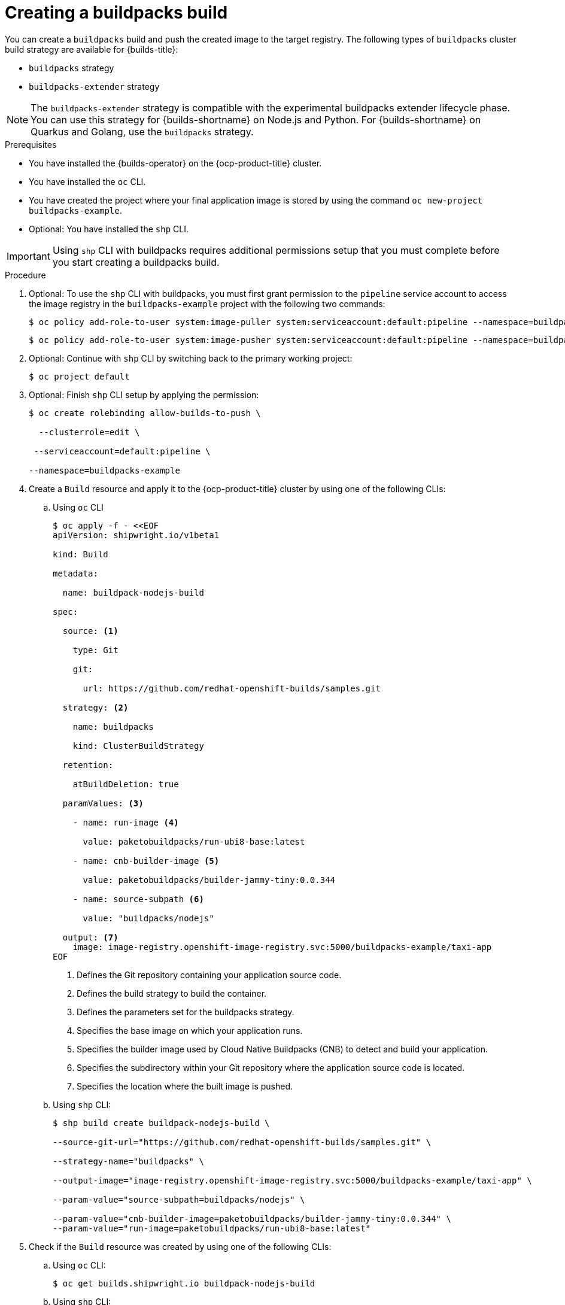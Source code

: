 :_mod-docs-content-type: PROCEDURE
[id="ob-creating-a-buildpacks-build_{context}"]
= Creating a buildpacks build

You can create a `buildpacks` build and push the created image to the target registry. The following types of `buildpacks` cluster build strategy are available for {builds-title}:

* `buildpacks` strategy
* `buildpacks-extender` strategy

[NOTE]
====
The `buildpacks-extender` strategy is compatible with the experimental buildpacks extender lifecycle phase. You can use this strategy for {builds-shortname} on Node.js and Python. For {builds-shortname} on Quarkus and Golang, use the `buildpacks` strategy.
====

.Prerequisites

* You have installed the {builds-operator} on the {ocp-product-title} cluster.
* You have installed the `oc` CLI.
* You have created the project where your final application image is stored by using the command `oc new-project buildpacks-example`.
* Optional: You have installed the `shp` CLI.

[IMPORTANT]
====
Using `shp` CLI with buildpacks requires additional permissions setup that
you must complete before you start creating a buildpacks build.
====

.Procedure

. Optional: To use the `shp` CLI with buildpacks, you must first grant permission to the `pipeline` service account to access the image registry in the `buildpacks-example` project  with the following two commands:
+
[source,terminal]
----
$ oc policy add-role-to-user system:image-puller system:serviceaccount:default:pipeline --namespace=buildpacks-example
----
+
[source,terminal]
----
$ oc policy add-role-to-user system:image-pusher system:serviceaccount:default:pipeline --namespace=buildpacks-example
----

. Optional: Continue with `shp` CLI by switching back to the primary working project:
+
[source,terminal]
----
$ oc project default
----

. Optional: Finish `shp` CLI setup by applying the permission:
+
[source,terminal]
----
$ oc create rolebinding allow-builds-to-push \

  --clusterrole=edit \

 --serviceaccount=default:pipeline \

--namespace=buildpacks-example
----

. Create a `Build` resource and apply it to the {ocp-product-title} cluster by using one of the following CLIs:
.. Using `oc` CLI
+
[source,terminal]
----
$ oc apply -f - <<EOF
apiVersion: shipwright.io/v1beta1

kind: Build

metadata:

  name: buildpack-nodejs-build

spec:

  source: <1>

    type: Git

    git:

      url: https://github.com/redhat-openshift-builds/samples.git

  strategy: <2>

    name: buildpacks

    kind: ClusterBuildStrategy

  retention:

    atBuildDeletion: true

  paramValues: <3>

    - name: run-image <4>

      value: paketobuildpacks/run-ubi8-base:latest

    - name: cnb-builder-image <5>

      value: paketobuildpacks/builder-jammy-tiny:0.0.344

    - name: source-subpath <6>

      value: "buildpacks/nodejs"

  output: <7>
    image: image-registry.openshift-image-registry.svc:5000/buildpacks-example/taxi-app
EOF
----
<1> Defines the Git repository containing your application source code.
<2> Defines the build strategy to build the container.
<3> Defines the parameters set for the buildpacks strategy.
<4> Specifies the base image on which your application runs.
<5> Specifies the builder image used by Cloud Native Buildpacks (CNB) to detect and build your application.
<6> Specifies the subdirectory within your Git repository where the application source code is located.
<7> Specifies the location where the built image is pushed.
+
.. Using `shp` CLI:
+
[source,terminal]
----
$ shp build create buildpack-nodejs-build \

--source-git-url="https://github.com/redhat-openshift-builds/samples.git" \

--strategy-name="buildpacks" \

--output-image="image-registry.openshift-image-registry.svc:5000/buildpacks-example/taxi-app" \

--param-value="source-subpath=buildpacks/nodejs" \

--param-value="cnb-builder-image=paketobuildpacks/builder-jammy-tiny:0.0.344" \
--param-value="run-image=paketobuildpacks/run-ubi8-base:latest"
----

. Check if the `Build` resource was created by using one of the following CLIs:
.. Using `oc` CLI:
+
[source,terminal]
----
$ oc get builds.shipwright.io buildpack-nodejs-build
----
.. Using `shp` CLI:
+
[source,terminal]
----
$ shp build list
----

. Create a `BuildRun` resource and apply it to the {ocp-product-title} cluster by using one of the following CLIs:
.. Using `oc` CLI:
+
[source,terminal]
----
$ oc apply -f - <<EOF
apiVersion: shipwright.io/v1beta1
kind: BuildRun
metadata:
  name: buildpack-nodejs-buildrun
  namespace: builds-test
spec:
  build:
    name: buildpack-nodejs-build <1>
EOF
----
<1> Specifies the `buildpack-nodejs-build` resource that will be executed.
.. Using `shp` CLI:
+
[source,terminal]
----
$ shp build run buildpack-nodejs-buildrun --follow
----
+
[IMPORTANT]
====
The `shp` CLI version 0.16.0 cannot automatically generate a name for the `BuildRun` resource.
You must create the name manually:

. Create a `BuildRun` resource with a unique name.
+
[source,terminal]
----
$ shp buildrun create buildpack-nodejs-<buildrun_resource_name>  --buildref-name buildpack-nodejs-build <1>
----
<1> Specifies the flag referencing the build.

. Follow the logs:
+
[source,terminal]
----
$ shp buildrun logs buildpack-nodej-<buildrun_resource_name> --follow
----
====

. Check if the `BuildRun` resource was created by using one of the following CLIs:
.. Using `oc` CLI:
+
[source,terminal]
----
$ oc get buildrun buildpack-nodejs-buildrun
----
.. Using `shp` CLI:
+
[source,terminal]
----
$ shp buildrun list
----
+
[NOTE]
====
The `BuildRun` resource creates a `TaskRun` resource, which then creates the pods to execute build strategy steps.
====

.Verification

. Wait for all containers to complete their tasks.

. Check if the pod shows the `STATUS` field as `Completed`:
+
[source,terminal]
----
$ oc get pods -w
----
+
_Example output_
+
[source,terminal]
----
NAME                                 READY   STATUS     RESTARTS   AGE
buildpack-go-build-ttwkl-d8x97-pod   2/8     NotReady   0          63s
buildpack-go-build-ttwkl-d8x97-pod   0/8     Completed   0          72s
buildpack-go-build-ttwkl-d8x97-pod   0/8     Completed   0          73s
----

. Check if the `TaskRun` resource shows the `SUCCESS` field as `True`:
+
[source,terminal]
----
$ oc get tr
----
+
_Example output_
+
[source,terminal]
----
NAME                             SUCCEEDED   REASON      STARTTIME   COMPLETIONTIME
buildpack-go-build-ttwkl-d8x97   True        Succeeded   112s        38s
----

. Check if the `BuildRun` resource shows the `SUCCESS` field as `True`:
+
[source,terminal]
----
$ oc get br
----
+
_Example output_
+
[source,terminal]
----
NAME                       SUCCEEDED   REASON      STARTTIME   COMPLETIONTIME
buildpack-go-build-ttwkl   True        Succeeded   107s        33s
----
+
[NOTE]
====
If the build run fails, you can check the `status.failureDetails` field in your `BuildRun` resource to identify the exact point where the failure happened in the pod or container.

The pod might switch to a `NotReady` state because one of the containers has completed its task. This is an expected behavior.
====

. Check if the image has been pushed to the registry you specified in the `build.spec.output.image` field by running the following command from a node that can access the internal registry to pull the image:
+
[source,terminal]
----
$ podman pull
----
+
_Example output_
+
[source,terminal]
----
$ image-registry.openshift-image-registry.svc:5000/buildpacks-example/taxi-app
----
+
The project name in this example is `buildpacks-example`, and the image name is `taxi-app`.